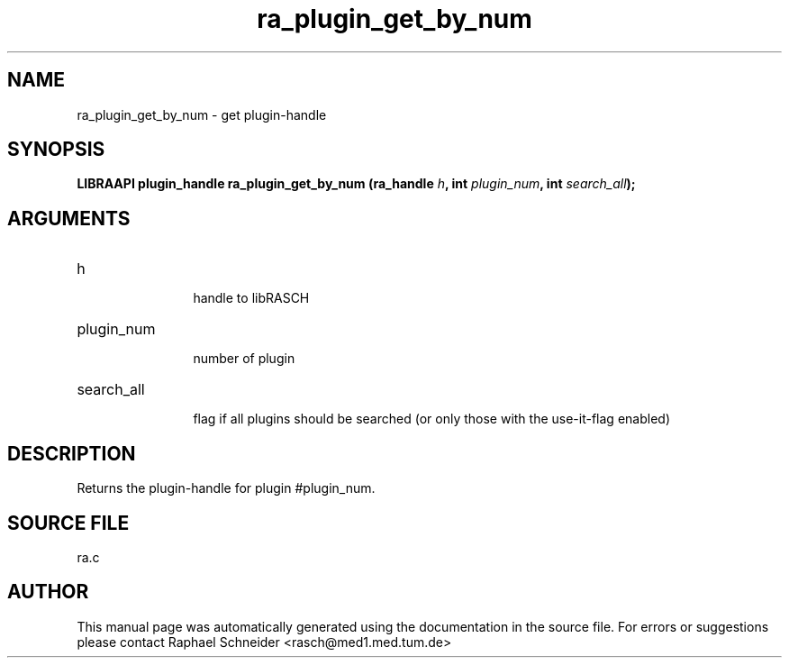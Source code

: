 .TH "ra_plugin_get_by_num" 3 "February 2010" "libRASCH API (0.8.29)"
.SH NAME
ra_plugin_get_by_num \- get plugin-handle
.SH SYNOPSIS
.B "LIBRAAPI plugin_handle" ra_plugin_get_by_num
.BI "(ra_handle " h ","
.BI "int " plugin_num ","
.BI "int " search_all ");"
.SH ARGUMENTS
.IP "h" 12
 handle to libRASCH
.IP "plugin_num" 12
 number of plugin
.IP "search_all" 12
 flag if all plugins should be searched (or only those with the use-it-flag enabled)
.SH "DESCRIPTION"
Returns the plugin-handle for plugin #plugin_num.
.SH "SOURCE FILE"
ra.c
.SH AUTHOR
This manual page was automatically generated using the documentation in the source file. For errors or suggestions please contact Raphael Schneider <rasch@med1.med.tum.de>
